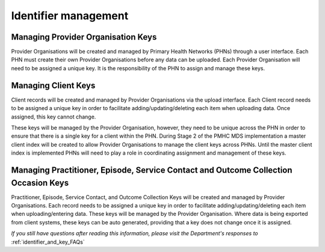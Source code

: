 .. _identifier_management:

Identifier management
=====================

.. _PO_key:

Managing Provider Organisation Keys
-----------------------------------

Provider Organisations will be created and managed by Primary Health
Networks (PHNs) through a user interface. Each PHN must create their own
Provider Organisations before any data can be uploaded. Each Provider
Organisation will need to be assigned a unique key. It is the responsibility
of the PHN to assign and manage these keys.

.. _client_keys:

Managing Client Keys
--------------------

Client records will be created and managed by Provider Organisations via the
upload interface. Each Client record needs to be assigned a unique key in order
to facilitate adding/updating/deleting each item when uploading data. Once
assigned, this key cannot change.

These keys will be managed by the Provider Organisation, however, they need to
be unique across the PHN in order to ensure that there is a single key
for a client within the PHN. During Stage 2 of the PMHC MDS implementation a
master client index will be created to allow Provider Organisations to manage
the client keys across PHNs. Until the master client index
is implemented PHNs will need to play a role in coordinating assignment and
management of these keys.

.. _unique_keys:

Managing Practitioner, Episode, Service Contact and Outcome Collection Occasion Keys
------------------------------------------------------------------------------------

Practitioner, Episode, Service Contact, and Outcome Collection Keys will be
created and managed by Provider Organisations. Each record needs to be assigned
a unique key in order to facilitate adding/updating/deleting each item when
uploading/entering data. These keys will be managed by the Provider Organisation.
Where data is being exported from client systems, these keys can be auto generated,
providing that a key does not change once it is assigned.

*If you still have questions after reading this information, please visit the Department's responses to* :ref:`identifier_and_key_FAQs`
